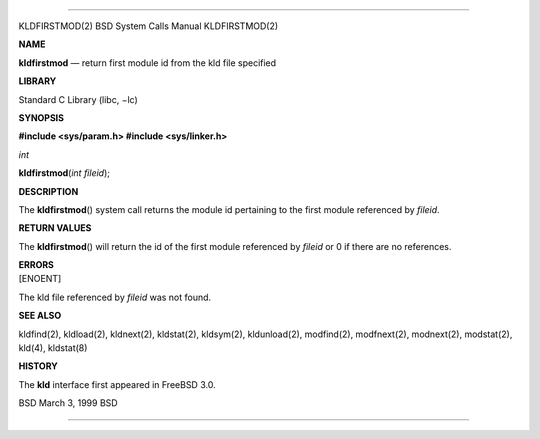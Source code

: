 --------------

KLDFIRSTMOD(2) BSD System Calls Manual KLDFIRSTMOD(2)

**NAME**

**kldfirstmod** — return first module id from the kld file specified

**LIBRARY**

Standard C Library (libc, −lc)

**SYNOPSIS**

**#include <sys/param.h>
#include <sys/linker.h>**

*int*

**kldfirstmod**\ (*int fileid*);

**DESCRIPTION**

The **kldfirstmod**\ () system call returns the module id pertaining to
the first module referenced by *fileid*.

**RETURN VALUES**

The **kldfirstmod**\ () will return the id of the first module
referenced by *fileid* or 0 if there are no references.

| **ERRORS**
| [ENOENT]

The kld file referenced by *fileid* was not found.

**SEE ALSO**

kldfind(2), kldload(2), kldnext(2), kldstat(2), kldsym(2), kldunload(2),
modfind(2), modfnext(2), modnext(2), modstat(2), kld(4), kldstat(8)

**HISTORY**

The **kld** interface first appeared in FreeBSD 3.0.

BSD March 3, 1999 BSD

--------------
